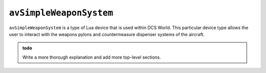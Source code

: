 .. _ref_api_avSimpleWeaponSystem:

``avSimpleWeaponSystem``
========================

``avSimpleWeaponSystem`` is a type of Lua device that is used within DCS
World. This particular device type allows the user to interact with the weapons
pylons and countermeasure dispenser systems of the aircraft.

.. admonition:: todo

    Write a more thorough explanation and add more top-level sections.
